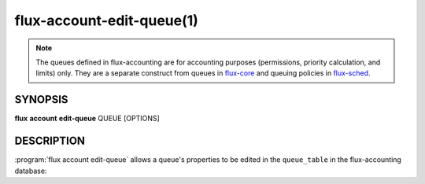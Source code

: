 .. flux-help-section: flux account

==========================
flux-account-edit-queue(1)
==========================

.. note::

 The queues defined in flux-accounting are for accounting purposes
 (permissions, priority calculation, and limits) only. They are a separate
 construct from queues in flux-core_ and queuing policies in flux-sched_.

SYNOPSIS
========

**flux** **account** **edit-queue** QUEUE [OPTIONS]

DESCRIPTION
===========

.. program:: flux account edit-queue

:program:`flux account edit-queue` allows a queue's properties to be edited in
the ``queue_table`` in the flux-accounting database:

.. option:: --min-nodes-per-job

    The minimum number of nodes required to run jobs in this queue.

.. option:: --max-nodes-per-job

    The maximum number of nodes a job can use in this queue.

.. option:: --max-time-per-job

    The max time a job can be running in this queue.

.. option:: --priority

    An associated priority to be applied to jobs submitted to this queue.

.. option:: --max-running-jobs

    Max number of running jobs an association can have in this queue.

.. _flux-core: https://flux-framework.readthedocs.io/projects/flux-core/en/latest/man5/flux-config-queues.html

.. _flux-sched: https://flux-framework.readthedocs.io/projects/flux-sched/en/latest/man5/flux-config-sched-fluxion-qmanager.html
